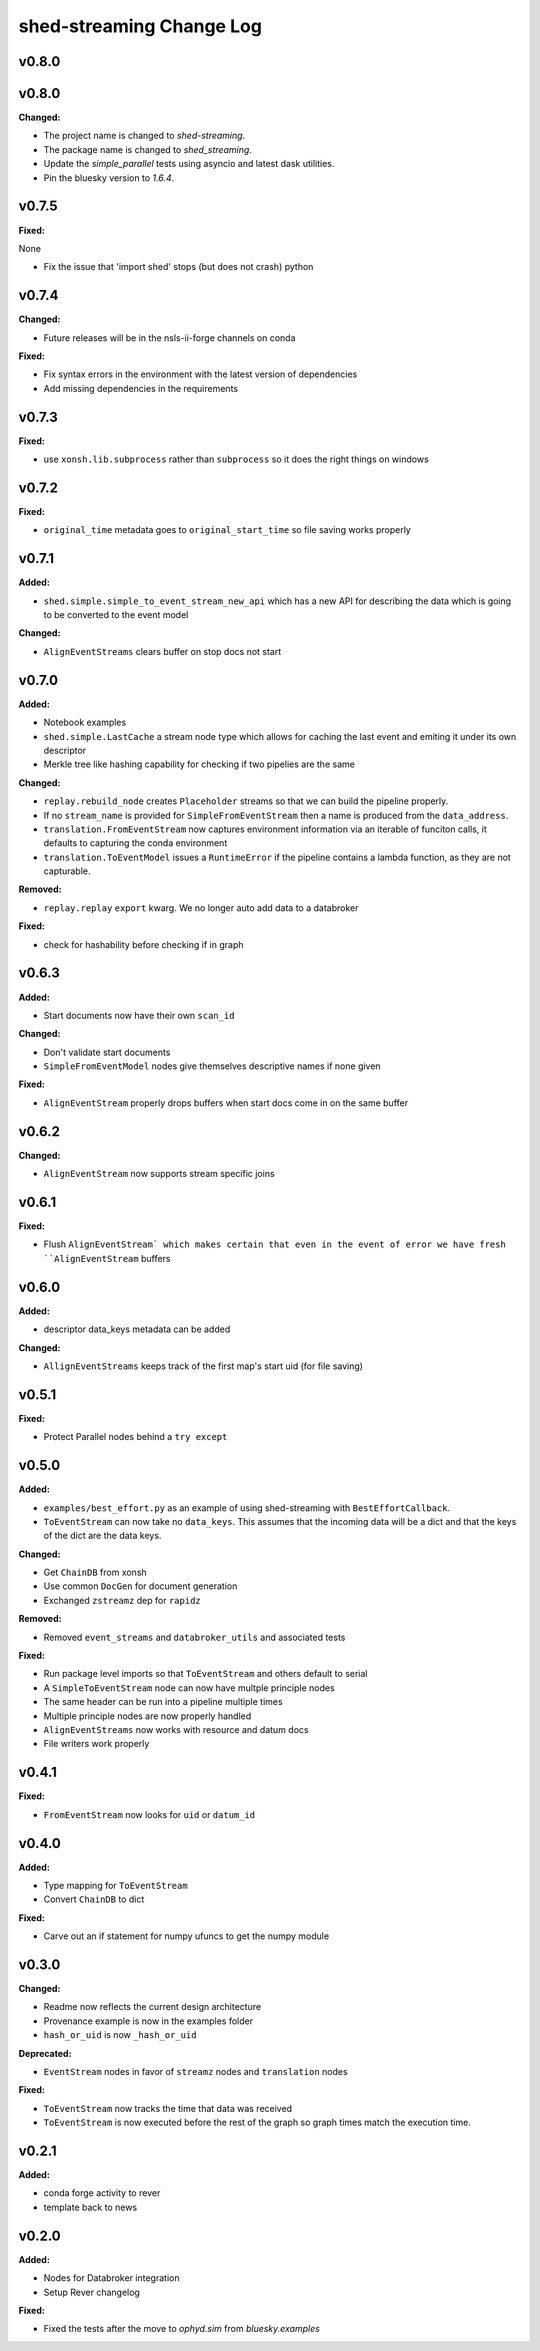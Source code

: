 ===============
shed-streaming Change Log
===============

.. current developments

v0.8.0
====================




v0.8.0
====================

**Changed:**

* The project name is changed to `shed-streaming`.

* The package name is changed to `shed_streaming`.

* Update the `simple_parallel` tests using asyncio and latest dask utilities.

* Pin the bluesky version to `1.6.4`.



v0.7.5
====================

**Fixed:**

None

* Fix the issue that 'import shed' stops (but does not crash) python



v0.7.4
====================

**Changed:**

* Future releases will be in the nsls-ii-forge channels on conda

**Fixed:**

* Fix syntax errors in the environment with the latest version of dependencies

* Add missing dependencies in the requirements

v0.7.3
====================

**Fixed:**

* use ``xonsh.lib.subprocess`` rather than ``subprocess`` so it does the right
  things on windows



v0.7.2
====================

**Fixed:**

* ``original_time`` metadata goes to ``original_start_time`` so file saving
  works properly



v0.7.1
====================

**Added:**

* ``shed.simple.simple_to_event_stream_new_api`` which has a new API for
  describing the data which is going to be converted to the event model

**Changed:**

* ``AlignEventStreams`` clears buffer on stop docs not start



v0.7.0
====================

**Added:**

* Notebook examples
* ``shed.simple.LastCache`` a stream node type which allows for caching the last
  event and emiting it under its own descriptor
* Merkle tree like hashing capability for checking if two pipelies are the same

**Changed:**

* ``replay.rebuild_node`` creates ``Placeholder`` streams so that we can build
  the pipeline properly.
* If no ``stream_name`` is provided for ``SimpleFromEventStream`` then a name
  is produced from the ``data_address``.
* ``translation.FromEventStream`` now captures environment information via an
  iterable of funciton calls, it defaults to capturing the conda environment
* ``translation.ToEventModel`` issues a ``RuntimeError`` if the pipeline
  contains a lambda function, as they are not capturable.

**Removed:**

* ``replay.replay`` ``export`` kwarg. We no longer auto add data to a databroker

**Fixed:**

* check for hashability before checking if in graph



v0.6.3
====================

**Added:**

* Start documents now have their own ``scan_id``

**Changed:**

* Don't validate start documents
* ``SimpleFromEventModel`` nodes give themselves descriptive names if none given

**Fixed:**

* ``AlignEventStream`` properly drops buffers when start docs come in on the
  same buffer



v0.6.2
====================

**Changed:**

* ``AlignEventStream`` now supports stream specific joins



v0.6.1
====================

**Fixed:**

* Flush ``AlignEventStream` which makes certain that even in the event of error
  we have fresh ``AlignEventStream`` buffers



v0.6.0
====================

**Added:**

* descriptor data_keys metadata can be added

**Changed:**

* ``AllignEventStreams`` keeps track of the first map's start uid (for file saving)



v0.5.1
====================

**Fixed:**

* Protect Parallel nodes behind a ``try except``



v0.5.0
====================

**Added:**

* ``examples/best_effort.py`` as an example of using shed-streaming with
  ``BestEffortCallback``.
* ``ToEventStream`` can now take no ``data_keys``. This assumes that the
  incoming data will be a dict and that the keys of the dict are the data keys.

**Changed:**

* Get ``ChainDB`` from xonsh
* Use common ``DocGen`` for document generation
* Exchanged ``zstreamz`` dep for ``rapidz``

**Removed:**

* Removed ``event_streams`` and ``databroker_utils`` and associated tests

**Fixed:**

* Run package level imports so that ``ToEventStream`` and others default to
  serial
* A ``SimpleToEventStream`` node can now have multple principle nodes
* The same header can be run into a pipeline multiple times
* Multiple principle nodes are now properly handled
* ``AlignEventStreams`` now works with resource and datum docs
* File writers work properly



v0.4.1
====================

**Fixed:**

* ``FromEventStream`` now looks for ``uid`` or ``datum_id``




v0.4.0
====================

**Added:**

* Type mapping for ``ToEventStream``

* Convert ``ChainDB`` to dict


**Fixed:**

* Carve out an if statement for numpy ufuncs to get the numpy module




v0.3.0
====================

**Changed:**

* Readme now reflects the current design architecture

* Provenance example is now in the examples folder

* ``hash_or_uid`` is now ``_hash_or_uid``


**Deprecated:**

* ``EventStream`` nodes in favor of ``streamz`` nodes and ``translation`` nodes


**Fixed:**

* ``ToEventStream`` now tracks the time that data was received

* ``ToEventStream`` is now executed before the rest of the graph so graph times
  match the execution time.




v0.2.1
====================

**Added:**

* conda forge activity to rever

* template back to news




v0.2.0
====================

**Added:**

* Nodes for Databroker integration
* Setup Rever changelog


**Fixed:**

* Fixed the tests after the move to `ophyd.sim` from `bluesky.examples`




